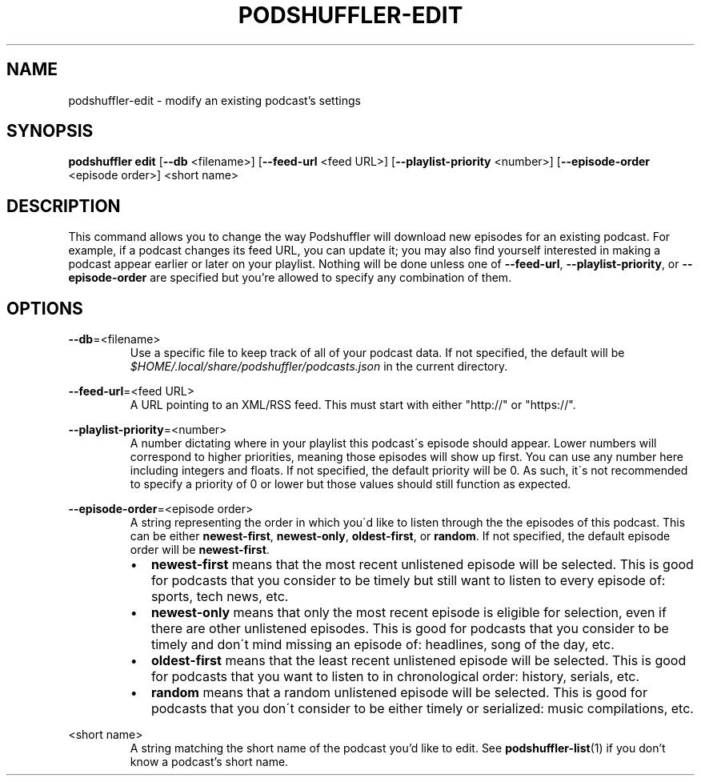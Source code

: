 .\" Man page for podshuffler-edit
.\" Patrick Nance <jpnance@gmail.com>
.TH PODSHUFFLER-EDIT 1 "2020-03-14" "1.0" "Podshuffler"
.SH NAME
podshuffler-edit \- modify an existing podcast's settings
.SH SYNOPSIS
.B podshuffler edit
[\fB--db\fR <filename>]
[\fB--feed-url\fR <feed URL>]
[\fB--playlist-priority\fR <number>]
[\fB--episode-order\fR <episode order>]
<short name>
.SH DESCRIPTION
This command allows you to change the way Podshuffler will download new episodes for an existing podcast. For example, if a podcast changes its feed URL, you can update it; you may also find yourself interested in making a podcast appear earlier or later on your playlist. Nothing will be done unless one of \fB--feed-url\fR, \fB--playlist-priority\fR, or \fB--episode-order\fR are specified but you're allowed to specify any combination of them.
.SH OPTIONS
.PP
\fB--db\fR=<filename>
.RS
Use a specific file to keep track of all of your podcast data. If not specified, the default will be \fI$HOME/.local/share/podshuffler/podcasts.json\fR in the current directory.
.RE
.PP
\fB--feed-url\fR=<feed URL>
.RS
A URL pointing to an XML/RSS feed. This must start with either "http://" or "https://".
.RE
.PP
\fB--playlist-priority\fR=<number>
.RS
A number dictating where in your playlist this podcast\'s episode should appear. Lower numbers will correspond to higher priorities, meaning those episodes will show up first. You can use any number here including integers and floats. If not specified, the default priority will be 0. As such, it\'s not recommended to specify a priority of 0 or lower but those values should still function as expected.
.RE
.PP
\fB--episode-order\fR=<episode order>
.RS
A string representing the order in which you\'d like to listen through the the episodes of this podcast. This can be either \fBnewest-first\fR, \fBnewest-only\fR, \fBoldest-first\fR, or \fBrandom\fR. If not specified, the default episode order will be \fBnewest-first\fR.
.IP \(bu 2
.B newest-first
means that the most recent unlistened episode will be selected. This is good for podcasts that you consider to be timely but still want to listen to every episode of: sports, tech news, etc.
.IP \(bu
.B newest-only
means that only the most recent episode is eligible for selection, even if there are other unlistened episodes. This is good for podcasts that you consider to be timely and don\'t mind missing an episode of: headlines, song of the day, etc.
.IP \(bu
.B oldest-first
means that the least recent unlistened episode will be selected. This is good for podcasts that you want to listen to in chronological order: history, serials, etc.
.IP \(bu
.B random
means that a random unlistened episode will be selected. This is good for podcasts that you don\'t consider to be either timely or serialized: music compilations, etc.
.RE
.PP
<short name>
.RS
A string matching the short name of the podcast you'd like to edit. See \fBpodshuffler-list\fR(1) if you don't know a podcast's short name.
.RE
